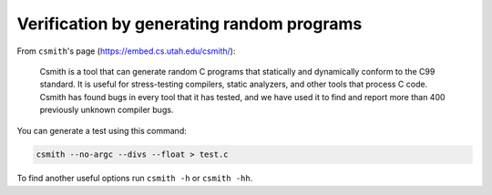 Verification by generating random programs
==========================================

From ``csmith``'s page (https://embed.cs.utah.edu/csmith/):

  Csmith is a tool that can generate random C programs that statically and dynamically
  conform to the C99 standard. It is useful for stress-testing compilers, static analyzers,
  and other tools that process C code. Csmith has found bugs in every tool that it has
  tested, and we have used it to find and report more than 400 previously unknown compiler bugs.

You can generate a test using this command:

.. code-block:: shell

    csmith --no-argc --divs --float > test.c

To find another useful options run ``csmith -h`` or ``csmith -hh``.
